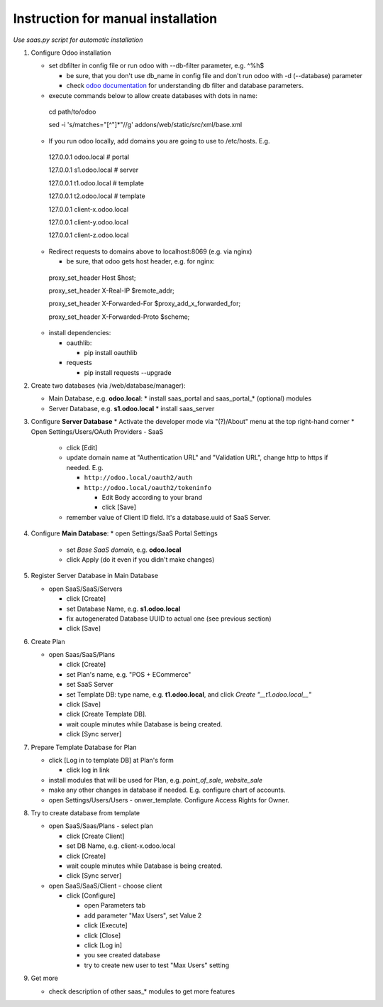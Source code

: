 Instruction for manual installation
===================================

*Use saas.py script for automatic installation*

1. Configure Odoo installation

   * set dbfilter in config file or run odoo with --db-filter parameter, e.g. ^%h$

     * be sure, that you don't use db_name in config file and don't run odoo with -d (--database) parameter
     * check `odoo documentation <https://www.odoo.com/documentation/8.0/reference/cmdline.html>`__ for understanding db filter and database parameters.

   * execute commands below to allow create databases with dots in name: ::

    cd path/to/odoo

    sed -i 's/matches="[^"]*"//g' addons/web/static/src/xml/base.xml

   * If you run odoo locally, add domains you are going to use to /etc/hosts. E.g. ::

    127.0.0.1	odoo.local # portal

    127.0.0.1	s1.odoo.local # server

    127.0.0.1	t1.odoo.local # template

    127.0.0.1	t2.odoo.local # template

    127.0.0.1	client-x.odoo.local

    127.0.0.1	client-y.odoo.local

    127.0.0.1	client-z.odoo.local

   * Redirect requests to domains above to localhost:8069 (e.g. via nginx)

     * be sure, that odoo gets host header, e.g. for nginx: ::

    proxy_set_header Host $host;

    proxy_set_header X-Real-IP       $remote_addr;

    proxy_set_header X-Forwarded-For $proxy_add_x_forwarded_for;

    proxy_set_header X-Forwarded-Proto $scheme;

   * install dependencies:

     * oauthlib:

       * pip install oauthlib

     * requests

       * pip install requests --upgrade

2. Create two databases (via /web/database/manager):

   * Main Database, e.g. **odoo.local**:
     * install saas_portal and saas_portal_* (optional) modules
   * Server Database, e.g. **s1.odoo.local**
     * install saas_server

3. Configure **Server Database**
   * Activate the developer mode via "(?)/About" menu at the top right-hand corner
   * Open Settings/Users/OAuth Providers - SaaS

     * click [Edit]
     * update domain name at "Authentication URL" and "Validation URL", change http to https if needed. E.g.

       * ``http://odoo.local/oauth2/auth``
       * ``http://odoo.local/oauth2/tokeninfo``

	 * Edit Body according to your brand
	 * click [Save]

     * remember value of Client ID field. It's a database.uuid of SaaS Server.


4. Configure **Main Database**:
   * open Settings/SaaS Portal Settings
     * set *Base SaaS domain*, e.g. **odoo.local**
     * click Apply (do it even if you didn't make changes)

5. Register Server Database in Main Database

   * open SaaS/SaaS/Servers

     * click [Create]
     * set Database Name, e.g. **s1.odoo.local**
     * fix autogenerated Database UUID to actual one (see previous section)
     * click [Save]

6. Create Plan

   * open Saas/SaaS/Plans

     * click [Create]
     * set Plan's name, e.g. "POS + ECommerce"
     * set SaaS Server
     * set Template DB: type name, e.g. **t1.odoo.local**, and click *Create "__t1.odoo.local__"*
     * click [Save]
     * click [Create Template DB].
     * wait couple minutes while Database is being created.
     * click [Sync server]

7. Prepare Template Database for Plan

   * click [Log in to template DB] at Plan's form

     * click log in link

   * install modules that will be used for Plan, e.g. *point_of_sale*, *website_sale*
   * make any other changes in database if needed. E.g. configure
     chart of accounts.
   * open Settings/Users/Users - onwer_template. Configure Access Rights for Owner.

8. Try to create database from template

   * open SaaS/Saas/Plans - select plan

     * click [Create Client]
     * set DB Name, e.g. client-x.odoo.local
     * click [Create]
     * wait couple minutes while Database is being created.
     * click [Sync server]

   * open SaaS/SaaS/Client - choose client

     * click [Configure]

       * open Parameters tab
       * add parameter "Max Users", set Value 2
       * click [Execute]
       * click [Close]
       * click [Log in]
       * you see created database
       * try to create new user to test "Max Users" setting

9. Get more

   * check description of other saas_* modules to get more features

